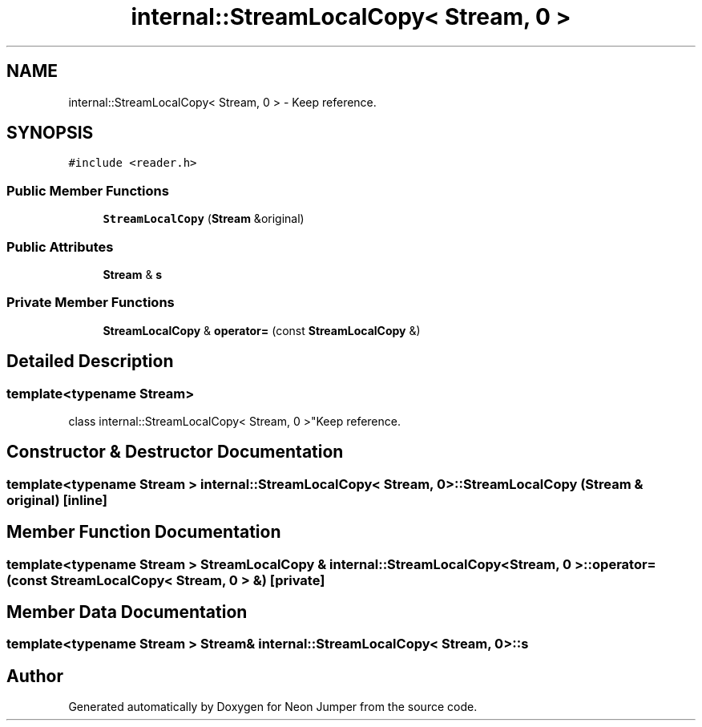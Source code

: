 .TH "internal::StreamLocalCopy< Stream, 0 >" 3 "Fri Jan 21 2022" "Neon Jumper" \" -*- nroff -*-
.ad l
.nh
.SH NAME
internal::StreamLocalCopy< Stream, 0 > \- Keep reference\&.  

.SH SYNOPSIS
.br
.PP
.PP
\fC#include <reader\&.h>\fP
.SS "Public Member Functions"

.in +1c
.ti -1c
.RI "\fBStreamLocalCopy\fP (\fBStream\fP &original)"
.br
.in -1c
.SS "Public Attributes"

.in +1c
.ti -1c
.RI "\fBStream\fP & \fBs\fP"
.br
.in -1c
.SS "Private Member Functions"

.in +1c
.ti -1c
.RI "\fBStreamLocalCopy\fP & \fBoperator=\fP (const \fBStreamLocalCopy\fP &)"
.br
.in -1c
.SH "Detailed Description"
.PP 

.SS "template<typename \fBStream\fP>
.br
class internal::StreamLocalCopy< Stream, 0 >"Keep reference\&. 
.SH "Constructor & Destructor Documentation"
.PP 
.SS "template<typename \fBStream\fP > \fBinternal::StreamLocalCopy\fP< \fBStream\fP, 0 >::StreamLocalCopy (\fBStream\fP & original)\fC [inline]\fP"

.SH "Member Function Documentation"
.PP 
.SS "template<typename \fBStream\fP > \fBStreamLocalCopy\fP & \fBinternal::StreamLocalCopy\fP< \fBStream\fP, 0 >::operator= (const \fBStreamLocalCopy\fP< \fBStream\fP, 0 > &)\fC [private]\fP"

.SH "Member Data Documentation"
.PP 
.SS "template<typename \fBStream\fP > \fBStream\fP& \fBinternal::StreamLocalCopy\fP< \fBStream\fP, 0 >::s"


.SH "Author"
.PP 
Generated automatically by Doxygen for Neon Jumper from the source code\&.
